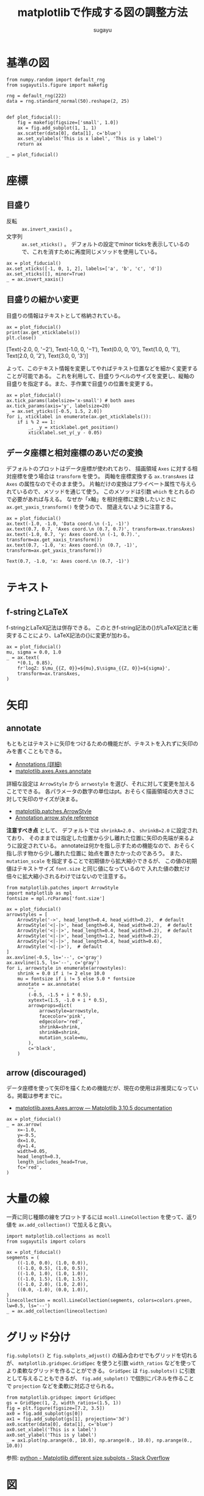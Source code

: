 #+title: *matplotlibで作成する図の調整方法*
#+AUTHOR: sugayu
#+LATEX_CLASS: jsarticle2

\newpage

* 基準の図
#+begin_src ipython :ipyfile ./obipy-resources/fiducial.png :session :exports both :results raw drawer :eval never-export
  from numpy.random import default_rng
  from sugayutils.figure import makefig

  rng = default_rng(222)
  data = rng.standard_normal(50).reshape(2, 25)


  def plot_fiducial():
      fig = makefig(figsize=['small', 1.0])
      ax = fig.add_subplot(1, 1, 1)
      ax.scatter(data[0], data[1], c='blue')
      ax.set_xylabels('This is x label', 'This is y label')
      return ax

  _ = plot_fiducial()
#+end_src

#+RESULTS:
:results:
# Out[2]:
[[file:./obipy-resources/fiducial.png]]
:end:

* 座標

** 目盛り
- 反転 :: ~ax.invert_xaxis()~ 。
- 文字列 :: ~ax.set_xticks()~ 。
  デフォルトの設定でminor ticksを表示しているので、これを消すために再度同じメソッドを使用している。

#+begin_src ipython :ipyfile ./obipy-resources/params_tick_setting.png :session :exports both :results raw drawer :eval never-export
  ax = plot_fiducial()
  ax.set_xticks([-1, 0, 1, 2], labels=['a', 'b', 'c', 'd'])
  ax.set_xticks([], minor=True)
  _ = ax.invert_xaxis()
#+end_src

#+RESULTS:
:results:
# Out[6]:
[[file:./obipy-resources/params_tick_setting.png]]
:end:

** 目盛りの細かい変更
目盛りの情報はテキストとして格納されている。
#+begin_src ipython :session :exports both :results output drawer :eval never-export
  ax = plot_fiducial()
  print(ax.get_xticklabels())
  plt.close()
#+end_src

#+RESULTS:
:results:
[Text(-2.0, 0, '−2'), Text(-1.0, 0, '−1'), Text(0.0, 0, '0'), Text(1.0, 0, '1'), Text(2.0, 0, '2'), Text(3.0, 0, '3')]
:end:

よって、このテキスト情報を変更してやればテキスト位置などを細かく変更することが可能である。
これを利用して、目盛りラベルのサイズを変更し、縦軸の目盛りを指定する。また、手作業で目盛りの位置を変更する。
#+begin_src ipython :ipyfile ./obipy-resources/params_ticks.png :session :exports code :results raw :eval never-export
  ax = plot_fiducial()
  ax.tick_params(labelsize='x-small') # both axes
  ax.tick_params(axis='y', labelsize=20)
  _ = ax.set_yticks([-0.5, 1.5, 2.0])
  for i, xticklabel in enumerate(ax.get_xticklabels()):
      if i % 2 == 1:
          _, _y = xticklabel.get_position()
          xticklabel.set_y(_y - 0.05)
#+end_src

#+RESULTS:
# Out[7]:
[[file:./obipy-resources/params_ticks.png]]

** データ座標と相対座標のあいだの変換
デフォルトのプロットはデータ座標が使われており、
描画領域 ~Axes~ に対する相対座標を使う場合は ~transform~ を使う。
両軸を座標変換する ~ax.transAxes~ は ~Axes~ の属性なのでそのまま使う。
片軸だけの変換はプライベート属性で与えられているので、メソッドを通じて使う。
このメソッドは引数 ~which~ をとれるので必要があれば与える。
なぜか「x軸」を相対座標に変換したいときに ~ax.get_yaxis_transform()~ を使うので、
間違えないように注意する。

#+begin_src ipython :ipyfile ./obipy-resources/params_coord_transform.png :session :exports both :results raw drawer :eval never-export
  ax = plot_fiducial()
  ax.text(-1.0, -1.0, 'Data coord.\n (-1, -1)')
  ax.text(0.7, 0.7, 'Axes coord.\n (0.7, 0.7)', transform=ax.transAxes)
  ax.text(-1.0, 0.7, 'y: Axes coord.\n (-1, 0.7).', transform=ax.get_xaxis_transform())
  ax.text(0.7, -1.0, 'x: Axes coord.\n (0.7, -1)', transform=ax.get_yaxis_transform())
#+end_src

#+RESULTS:
:results:
# Out[31]:
: Text(0.7, -1.0, 'x: Axes coord.\n (0.7, -1)')
[[file:./obipy-resources/params_coord_transform.png]]
:end:

* テキスト

** f-stringとLaTeX
f-stringとLaTeX記法は併存できる。
このときf-string記法の{}がLaTeX記法と衝突することにより、LaTeX記法の{}に変更が加わる。
#+begin_src ipython :ipyfile ./obipy-resources/params_text_fstring_latex.png :session :exports code :results raw :eval never-export
  ax = plot_fiducial()
  mu, sigma = 0.0, 1.0
  _ = ax.text(
      ,*(0.1, 0.85),
      fr'logZ: $\mu_{{Z, 0}}=${mu},$\sigma_{{Z, 0}}=${sigma}',
      transform=ax.transAxes,
  )
#+end_src

#+RESULTS:
# Out[11]:
[[file:./obipy-resources/params_text_fstring_latex.png]]

* 矢印
** annotate
もともとはテキストに矢印をつけるための機能だが、テキストを入れずに矢印のみを書くこともできる。
- [[https://matplotlib.org/stable/users/explain/text/annotations.html][Annotations (詳細)]]
- [[https://matplotlib.org/stable/api/_as_gen/matplotlib.axes.Axes.annotate.html][matplotlib.axes.Axes.annotate]]
詳細な設定は ~ArrowStyle~ から ~arrwostyle~ を選び、それに対して変更を加えることでできる。
各パラメータの数字の単位はpt。おそらく描画領域の大きさに対して矢印のサイズが決まる。
- [[https://matplotlib.org/stable/api/_as_gen/matplotlib.patches.ArrowStyle.html#matplotlib.patches.ArrowStyle][matplotlib.patches.ArrowStyle]]
- [[https://matplotlib.org/stable/gallery/text_labels_and_annotations/fancyarrow_demo.html][Annotation arrow style reference]]

*注意すべき点* として、
デフォルトでは ~shrinkA=2.0~ 、 ~shrinkB=2.0~ に設定されており、
そのままでは指定した位置から少し離れた位置に矢印の先端が来るように設定されている。
annotateは何かを指し示すための機能なので、おそらく指し示す物から少し離れた位置に
始点を置きたかったのであろう。
また、 ~mutation_scale~ を指定することで初期値から拡大縮小できるが、
この値の初期値はテキストサイズ ~font.size~ と同じ値になっているので
入れた値の数だけ倍々に拡大縮小されるわけではないので注意する。

#+begin_src ipython :ipyfile ./obipy-resources/params_annotate.png :session :exports both :results raw drawer :eval never-export
  from matplotlib.patches import ArrowStyle
  import matplotlib as mpl
  fontsize = mpl.rcParams['font.size']

  ax = plot_fiducial()
  arrowstyles = [
      ArrowStyle('->', head_length=0.4, head_width=0.2),  # default
      ArrowStyle('<|-|>', head_length=0.4, head_width=0.2),  # default
      ArrowStyle('<|-|>', head_length=0.4, head_width=0.2),  # default
      ArrowStyle('<|-|>', head_length=1.2, head_width=0.2),
      ArrowStyle('<|-|>', head_length=0.4, head_width=0.6),
      ArrowStyle('<|-|>'),  # default
  ]
  ax.axvline(-0.5, ls='--', c='gray')
  ax.axvline(1.5, ls='--', c='gray')
  for i, arrowstyle in enumerate(arrowstyles):
      shrink = 0.0 if i != 2 else 10.0
      mu = fontsize if i != 5 else 5.0 * fontsize
      annotate = ax.annotate(
          "",
          (-0.5, -1.5 + i * 0.5),
          xytext=(1.5, -1.0 + i * 0.5),
          arrowprops=dict(
              arrowstyle=arrowstyle,
              facecolor='pink',
              edgecolor='red',
              shrinkA=shrink,
              shrinkB=shrink,
              mutation_scale=mu,
          ),
          c='black',
      )
#+end_src

#+RESULTS:
:results:
# Out[26]:
[[file:./obipy-resources/params_annotate.png]]
:end:

** arrow (discouraged)
データ座標を使って矢印を描くための機能だが、現在の使用は非推奨になっている。掲載は参考までに。
- [[https://matplotlib.org/stable/api/_as_gen/matplotlib.axes.Axes.arrow.html][matplotlib.axes.Axes.arrow — Matplotlib 3.10.5 documentation]]
#+begin_src ipython :ipyfile ./obipy-resources/params_arrow.png :session :exports code :results raw :eval never-export
  ax = plot_fiducial()
  _ = ax.arrow(
      x=-1.0,
      y=-0.5,
      dx=1.0,
      dy=1.4,
      width=0.05,
      head_length=0.3,
      length_includes_head=True,
      fc='red',
  )
#+end_src

#+RESULTS:
# Out[5]:
[[file:./obipy-resources/params_arrow.png]]

* 大量の線
一斉に同じ種類の線をプロットするには ~mcoll.LineCollection~ を使って、返り値を ~ax.add_collection()~ で加えると良い。
#+begin_src ipython :ipyfile ./obipy-resources/params_lines.png :session :exports code :results raw :eval never-export
  import matplotlib.collections as mcoll
  from sugayutils import colors

  ax = plot_fiducial()
  segments = (
      ((-1.0, 0.0), (1.0, 0.0)),
      ((-1.0, 0.5), (1.0, 0.5)),
      ((-1.0, 1.0), (1.0, 1.0)),
      ((-1.0, 1.5), (1.0, 1.5)),
      ((-1.0, 2.0), (1.0, 2.0)),
      ((0.0, -1.0), (0.0, 1.0)),
  )
  linecollection = mcoll.LineCollection(segments, colors=colors.green, lw=0.5, ls='--')
  _ = ax.add_collection(linecollection)
#+end_src

#+RESULTS:
# Out[6]:
[[file:./obipy-resources/params_lines.png]]

* グリッド分け
~fig.subplots()~ と ~fig.subplots_adjust()~ の組み合わせでもグリッドを切れるが、
~matplotlib.gridspec.GridSpec~ を使うと引数 ~width_ratios~ などを使ってより柔軟なグリッドを作ることができる。
~GridSpec~ は ~fig.subplots()~ に引数として与えることもできるが、
~fig.add_subplot()~ で個別にパネルを作ることで ~projection~ などを柔軟に対応させられる。

#+begin_src ipython :ipyfile ./obipy-resources/params_grids.png :session :exports code :results raw :eval never-export
  from matplotlib.gridspec import GridSpec
  gs = GridSpec(1, 2, width_ratios=(1.5, 1))
  fig = plt.figure(figsize=[7.2, 3.5])
  ax0 = fig.add_subplot(gs[0])
  ax1 = fig.add_subplot(gs[1], projection='3d')
  ax0.scatter(data[0], data[1], c='blue')
  ax0.set_xlabel('This is x label')
  ax0.set_ylabel('This is y label')
  _ = ax1.plot(np.arange(0., 10.0), np.arange(0., 10.0), np.arange(0., 10.0))
#+end_src

#+RESULTS:
# Out[7]:
[[file:./obipy-resources/params_grids.png]]

参照: [[https://stackoverflow.com/questions/10388462/matplotlib-different-size-subplots][python - Matplotlib different size subplots - Stack Overflow]]

* 図
** Nonuniform image
ピクセルの形が長方形になるような、各列や行によってピクセル幅が異なる画像を作成する際には
~NonUniformImage~ を使う。
~ax.imshow~ は画像(Image)を定義する以外に[[https://github.com/matplotlib/matplotlib/blob/v3.10.5/lib/matplotlib/axes/_axes.py#L5750-L5996][内部で様々な設定を同時にしてくれている]]が、
~NonUniformImage~ を使う場合には自分で画像の設定をする必要がある。
例えば、以下の例では ~extent~ 自体は ~NonUniformImage~ を呼ぶ際に設定しているが、
画像の縦横サイズ ~xlim~ と ~ylim~ は自動では設定されないので、
 ~im.set_extent()~ を明示的に呼ぶことで ~extent~ に合わせて画像サイズを設定している。

#+begin_src ipython :ipyfile ./obipy-resources/params_image_nonuniformimage.png :session :exports code :results raw :eval never-export
  from matplotlib.image import NonUniformImage

  fig = makefig(figsize=['small', 0.6])

  x = (np.arange(15) - 7.0)
  x = x**3 / 7.0**3 * 3.0
  y = (np.arange(9) - 4.0)
  image = np.exp(-0.5 * (x[None, ...]**2 + y[..., None]**2))
  extent = (-3.5, 3.5, -4.5, 4.5)
  kw = dict(
      extent=extent,
      origin='lower',
      cmap='YlGn',
  )

  ax = fig.add_subplot(1, 2, 1)
  im = NonUniformImage(ax, interpolation='nearest', **kw)
  im.set_data(x, y, image)
  im.set_extent(extent)
  ax.add_image(im)
  ax.set_aspect('auto')

  ax = fig.add_subplot(1, 2, 2)
  ax.imshow(image, aspect='auto', **kw)
  _ = ax.set_title('Uniform (worng scale)')
#+end_src

#+RESULTS:
# Out[49]:
[[file:./obipy-resources/params_image_nonuniformimage.png]]

- [[https://matplotlib.org/stable/gallery/images_contours_and_fields/image_nonuniform.html][Image nonuniform — Matplotlib 3.10.5 documentation]]
